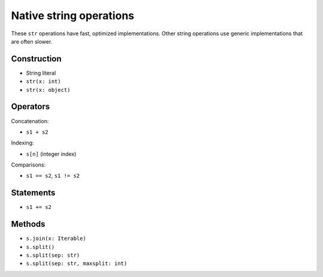 .. _str-ops:

Native string operations
========================

These ``str`` operations have fast, optimized implementations. Other
string operations use generic implementations that are often slower.

Construction
------------

* String literal
* ``str(x: int)``
* ``str(x: object)``

Operators
---------

Concatenation:

* ``s1 + s2``

Indexing:

* ``s[n]`` (integer index)

Comparisons:

* ``s1 == s2``, ``s1 != s2``

Statements
----------

* ``s1 += s2``

Methods
-------

* ``s.join(x: Iterable)``
* ``s.split()``
* ``s.split(sep: str)``
* ``s.split(sep: str, maxsplit: int)``
